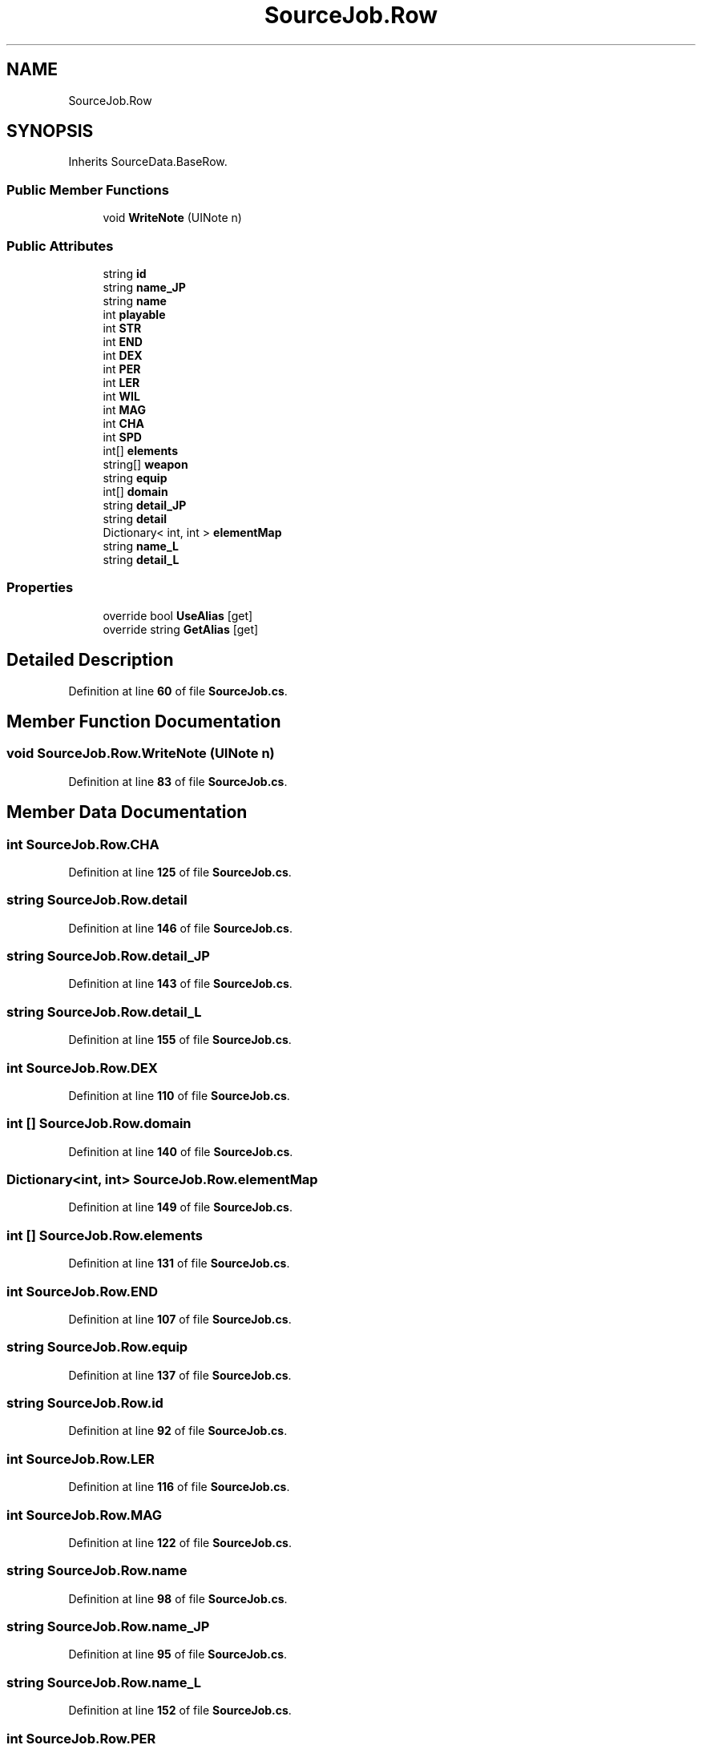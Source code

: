 .TH "SourceJob.Row" 3 "Elin Modding Docs Doc" \" -*- nroff -*-
.ad l
.nh
.SH NAME
SourceJob.Row
.SH SYNOPSIS
.br
.PP
.PP
Inherits SourceData\&.BaseRow\&.
.SS "Public Member Functions"

.in +1c
.ti -1c
.RI "void \fBWriteNote\fP (UINote n)"
.br
.in -1c
.SS "Public Attributes"

.in +1c
.ti -1c
.RI "string \fBid\fP"
.br
.ti -1c
.RI "string \fBname_JP\fP"
.br
.ti -1c
.RI "string \fBname\fP"
.br
.ti -1c
.RI "int \fBplayable\fP"
.br
.ti -1c
.RI "int \fBSTR\fP"
.br
.ti -1c
.RI "int \fBEND\fP"
.br
.ti -1c
.RI "int \fBDEX\fP"
.br
.ti -1c
.RI "int \fBPER\fP"
.br
.ti -1c
.RI "int \fBLER\fP"
.br
.ti -1c
.RI "int \fBWIL\fP"
.br
.ti -1c
.RI "int \fBMAG\fP"
.br
.ti -1c
.RI "int \fBCHA\fP"
.br
.ti -1c
.RI "int \fBSPD\fP"
.br
.ti -1c
.RI "int[] \fBelements\fP"
.br
.ti -1c
.RI "string[] \fBweapon\fP"
.br
.ti -1c
.RI "string \fBequip\fP"
.br
.ti -1c
.RI "int[] \fBdomain\fP"
.br
.ti -1c
.RI "string \fBdetail_JP\fP"
.br
.ti -1c
.RI "string \fBdetail\fP"
.br
.ti -1c
.RI "Dictionary< int, int > \fBelementMap\fP"
.br
.ti -1c
.RI "string \fBname_L\fP"
.br
.ti -1c
.RI "string \fBdetail_L\fP"
.br
.in -1c
.SS "Properties"

.in +1c
.ti -1c
.RI "override bool \fBUseAlias\fP\fR [get]\fP"
.br
.ti -1c
.RI "override string \fBGetAlias\fP\fR [get]\fP"
.br
.in -1c
.SH "Detailed Description"
.PP 
Definition at line \fB60\fP of file \fBSourceJob\&.cs\fP\&.
.SH "Member Function Documentation"
.PP 
.SS "void SourceJob\&.Row\&.WriteNote (UINote n)"

.PP
Definition at line \fB83\fP of file \fBSourceJob\&.cs\fP\&.
.SH "Member Data Documentation"
.PP 
.SS "int SourceJob\&.Row\&.CHA"

.PP
Definition at line \fB125\fP of file \fBSourceJob\&.cs\fP\&.
.SS "string SourceJob\&.Row\&.detail"

.PP
Definition at line \fB146\fP of file \fBSourceJob\&.cs\fP\&.
.SS "string SourceJob\&.Row\&.detail_JP"

.PP
Definition at line \fB143\fP of file \fBSourceJob\&.cs\fP\&.
.SS "string SourceJob\&.Row\&.detail_L"

.PP
Definition at line \fB155\fP of file \fBSourceJob\&.cs\fP\&.
.SS "int SourceJob\&.Row\&.DEX"

.PP
Definition at line \fB110\fP of file \fBSourceJob\&.cs\fP\&.
.SS "int [] SourceJob\&.Row\&.domain"

.PP
Definition at line \fB140\fP of file \fBSourceJob\&.cs\fP\&.
.SS "Dictionary<int, int> SourceJob\&.Row\&.elementMap"

.PP
Definition at line \fB149\fP of file \fBSourceJob\&.cs\fP\&.
.SS "int [] SourceJob\&.Row\&.elements"

.PP
Definition at line \fB131\fP of file \fBSourceJob\&.cs\fP\&.
.SS "int SourceJob\&.Row\&.END"

.PP
Definition at line \fB107\fP of file \fBSourceJob\&.cs\fP\&.
.SS "string SourceJob\&.Row\&.equip"

.PP
Definition at line \fB137\fP of file \fBSourceJob\&.cs\fP\&.
.SS "string SourceJob\&.Row\&.id"

.PP
Definition at line \fB92\fP of file \fBSourceJob\&.cs\fP\&.
.SS "int SourceJob\&.Row\&.LER"

.PP
Definition at line \fB116\fP of file \fBSourceJob\&.cs\fP\&.
.SS "int SourceJob\&.Row\&.MAG"

.PP
Definition at line \fB122\fP of file \fBSourceJob\&.cs\fP\&.
.SS "string SourceJob\&.Row\&.name"

.PP
Definition at line \fB98\fP of file \fBSourceJob\&.cs\fP\&.
.SS "string SourceJob\&.Row\&.name_JP"

.PP
Definition at line \fB95\fP of file \fBSourceJob\&.cs\fP\&.
.SS "string SourceJob\&.Row\&.name_L"

.PP
Definition at line \fB152\fP of file \fBSourceJob\&.cs\fP\&.
.SS "int SourceJob\&.Row\&.PER"

.PP
Definition at line \fB113\fP of file \fBSourceJob\&.cs\fP\&.
.SS "int SourceJob\&.Row\&.playable"

.PP
Definition at line \fB101\fP of file \fBSourceJob\&.cs\fP\&.
.SS "int SourceJob\&.Row\&.SPD"

.PP
Definition at line \fB128\fP of file \fBSourceJob\&.cs\fP\&.
.SS "int SourceJob\&.Row\&.STR"

.PP
Definition at line \fB104\fP of file \fBSourceJob\&.cs\fP\&.
.SS "string [] SourceJob\&.Row\&.weapon"

.PP
Definition at line \fB134\fP of file \fBSourceJob\&.cs\fP\&.
.SS "int SourceJob\&.Row\&.WIL"

.PP
Definition at line \fB119\fP of file \fBSourceJob\&.cs\fP\&.
.SH "Property Documentation"
.PP 
.SS "override string SourceJob\&.Row\&.GetAlias\fR [get]\fP"

.PP
Definition at line \fB74\fP of file \fBSourceJob\&.cs\fP\&.
.SS "override bool SourceJob\&.Row\&.UseAlias\fR [get]\fP"

.PP
Definition at line \fB64\fP of file \fBSourceJob\&.cs\fP\&.

.SH "Author"
.PP 
Generated automatically by Doxygen for Elin Modding Docs Doc from the source code\&.
